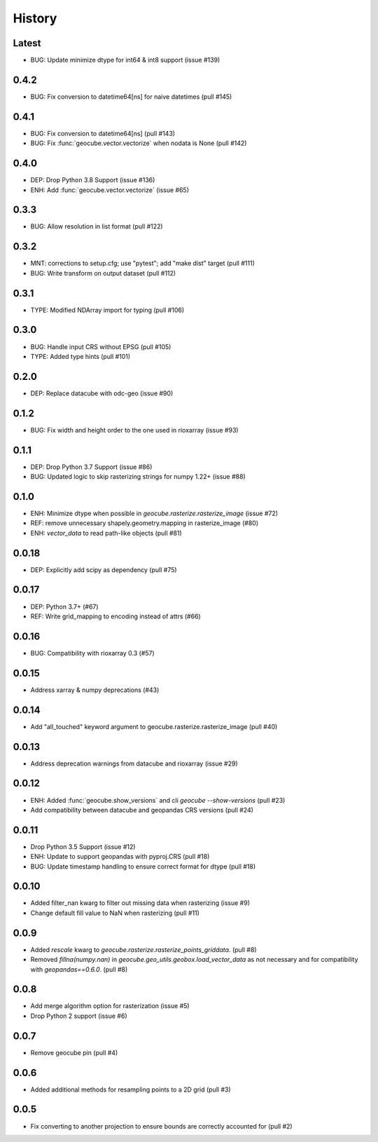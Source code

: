 History
=======

Latest
-------
- BUG: Update minimize dtype for int64 & int8 support (issue #139)

0.4.2
-------
- BUG: Fix conversion to datetime64[ns] for naive datetimes (pull #145)

0.4.1
-------
- BUG: Fix conversion to datetime64[ns] (pull #143)
- BUG: Fix :func:`geocube.vector.vectorize` when nodata is None (pull #142)

0.4.0
-------
- DEP: Drop Python 3.8 Support (issue #136)
- ENH: Add :func:`geocube.vector.vectorize` (issue #65)

0.3.3
------
- BUG: Allow resolution in list format (pull #122)

0.3.2
------
- MNT: corrections to setup.cfg; use "pytest"; add "make dist" target (pull #111)
- BUG: Write transform on output dataset (pull #112)

0.3.1
------
- TYPE: Modified NDArray import for typing (pull #106)

0.3.0
-------
- BUG: Handle input CRS without EPSG (pull #105)
- TYPE: Added type hints (pull #101)

0.2.0
-------
- DEP: Replace datacube with odc-geo (issue #90)

0.1.2
------
- BUG: Fix width and height order to the one used in rioxarray (issue #93)

0.1.1
-------
- DEP: Drop Python 3.7 Support (issue #86)
- BUG: Updated logic to skip rasterizing strings for numpy 1.22+ (issue #88)

0.1.0
------
- ENH: Minimize dtype when possible in `geocube.rasterize.rasterize_image` (issue #72)
- REF: remove unnecessary shapely.geometry.mapping in rasterize_image (#80)
- ENH: `vector_data` to read path-like objects (pull #81)

0.0.18
------
- DEP: Explicitly add scipy as dependency (pull #75)

0.0.17
------
- DEP: Python 3.7+ (#67)
- REF: Write grid_mapping to encoding instead of attrs (#66)

0.0.16
------
- BUG: Compatibility with rioxarray 0.3 (#57)

0.0.15
------
- Address xarray & numpy deprecations (#43)

0.0.14
------
- Add "all_touched" keyword argument to geocube.rasterize.rasterize_image (pull #40)

0.0.13
------
- Address deprecation warnings from datacube and rioxarray (issue #29)

0.0.12
------
- ENH: Added :func:`geocube.show_versions` and cli `geocube --show-versions` (pull #23)
- Add compatibility between datacube and geopandas CRS versions (pull #24)

0.0.11
------
- Drop Python 3.5 Support (issue #12)
- ENH: Update to support geopandas with pyproj.CRS (pull #18)
- BUG: Update timestamp handling to ensure correct format for dtype (pull #18)

0.0.10
------
- Added filter_nan kwarg to filter out missing data when rasterizing (issue #9)
- Change default fill value to NaN when rasterizing (pull #11)

0.0.9
-----
- Added `rescale` kwarg to `geocube.rasterize.rasterize_points_griddata`. (pull #8)
- Removed `fillna(numpy.nan)` in `geocube.geo_utils.geobox.load_vector_data` as not necessary
  and for compatibility with `geopandas==0.6.0`. (pull #8)

0.0.8
-----
- Add merge algorithm option for rasterization (issue #5)
- Drop Python 2 support (issue #6)

0.0.7
-----
- Remove geocube pin (pull #4)

0.0.6
-----
- Added additional methods for resampling points to a 2D grid (pull #3)

0.0.5
-----
- Fix converting to another projection to ensure bounds are correctly accounted for (pull #2)
